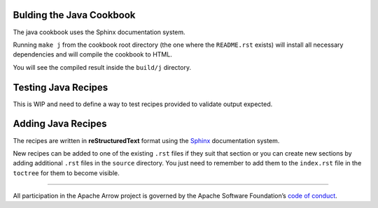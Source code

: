Bulding the Java Cookbook
=========================

The java cookbook uses the Sphinx documentation system.

Running ``make j`` from the cookbook root directory (the one where
the ``README.rst`` exists) will install all necessary dependencies
and will compile the cookbook to HTML.

You will see the compiled result inside the ``build/j`` directory.

Testing Java Recipes
====================

This is WIP and need to define a way to test recipes provided to validate
output expected.

Adding Java Recipes
===================

The recipes are written in **reStructuredText** format using 
the `Sphinx <https://www.sphinx-doc.org/>`_ documentation system.

New recipes can be added to one of the existing ``.rst`` files if
they suit that section or you can create new sections by adding
additional ``.rst`` files in the ``source`` directory. You just
need to remember to add them to the ``index.rst`` file in the
``toctree`` for them to become visible.

------------------------------------------------------------------------

All participation in the Apache Arrow project is governed by the Apache
Software Foundation’s 
`code of conduct <https://www.apache.org/foundation/policies/conduct.html>`_.
